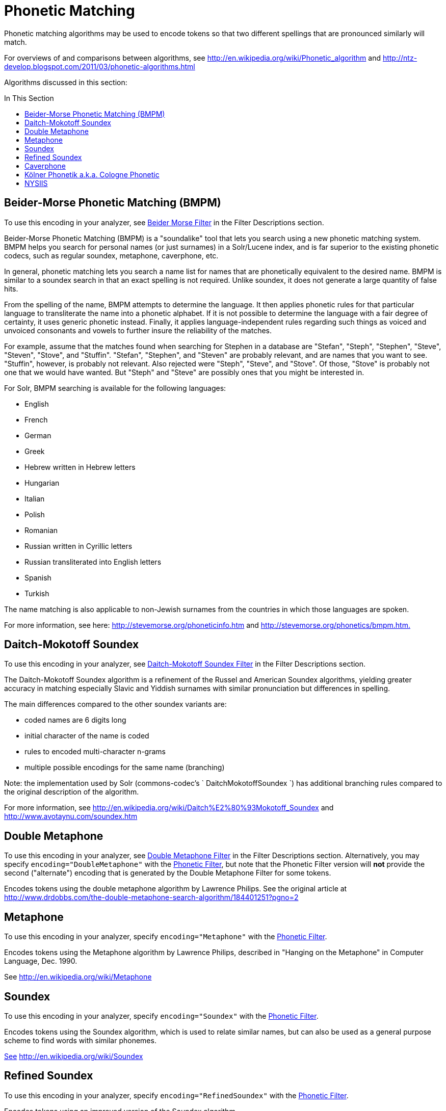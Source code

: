 = Phonetic Matching
:page-description: Information on how to use phonetic matching algorithms to encode tokens that sound similar.
:page-permalink: Phonetic-Matching.html
:page-toc: false
:toc: macro
:toc-title: In This Section
:page-shortname: phonetic-matching

Phonetic matching algorithms may be used to encode tokens so that two different spellings that are pronounced similarly will match.

For overviews of and comparisons between algorithms, see http://en.wikipedia.org/wiki/Phonetic_algorithm and http://ntz-develop.blogspot.com/2011/03/phonetic-algorithms.html

Algorithms discussed in this section:

toc::[]

== Beider-Morse Phonetic Matching (BMPM)

To use this encoding in your analyzer, see link:Filter-Descriptions.html#FilterDescriptions-Beider-MorseFilter[Beider Morse Filter] in the Filter Descriptions section.

Beider-Morse Phonetic Matching (BMPM) is a "soundalike" tool that lets you search using a new phonetic matching system. BMPM helps you search for personal names (or just surnames) in a Solr/Lucene index, and is far superior to the existing phonetic codecs, such as regular soundex, metaphone, caverphone, etc.

In general, phonetic matching lets you search a name list for names that are phonetically equivalent to the desired name. BMPM is similar to a soundex search in that an exact spelling is not required. Unlike soundex, it does not generate a large quantity of false hits.

From the spelling of the name, BMPM attempts to determine the language. It then applies phonetic rules for that particular language to transliterate the name into a phonetic alphabet. If it is not possible to determine the language with a fair degree of certainty, it uses generic phonetic instead. Finally, it applies language-independent rules regarding such things as voiced and unvoiced consonants and vowels to further insure the reliability of the matches.

For example, assume that the matches found when searching for Stephen in a database are "Stefan", "Steph", "Stephen", "Steve", "Steven", "Stove", and "Stuffin". "Stefan", "Stephen", and "Steven" are probably relevant, and are names that you want to see. "Stuffin", however, is probably not relevant. Also rejected were "Steph", "Steve", and "Stove". Of those, "Stove" is probably not one that we would have wanted. But "Steph" and "Steve" are possibly ones that you might be interested in.

For Solr, BMPM searching is available for the following languages:

* English
* French
* German
* Greek
* Hebrew written in Hebrew letters
* Hungarian
* Italian

* Polish
* Romanian
* Russian written in Cyrillic letters
* Russian transliterated into English letters
* Spanish
* Turkish

The name matching is also applicable to non-Jewish surnames from the countries in which those languages are spoken.

For more information, see here: http://stevemorse.org/phoneticinfo.htm and http://stevemorse.org/phonetics/bmpm.htm[http://stevemorse.org/phonetics/bmpm.htm.]

== Daitch-Mokotoff Soundex


To use this encoding in your analyzer, see link:Filter-Descriptions.html#FilterDescriptions-Daitch-MokotoffSoundexFilter[Daitch-Mokotoff Soundex Filter] in the Filter Descriptions section.

The Daitch-Mokotoff Soundex algorithm is a refinement of the Russel and American Soundex algorithms, yielding greater accuracy in matching especially Slavic and Yiddish surnames with similar pronunciation but differences in spelling.

The main differences compared to the other soundex variants are:

* coded names are 6 digits long
* initial character of the name is coded
* rules to encoded multi-character n-grams
* multiple possible encodings for the same name (branching)

Note: the implementation used by Solr (commons-codec's ` DaitchMokotoffSoundex `) has additional branching rules compared to the original description of the algorithm.

For more information, see http://en.wikipedia.org/wiki/Daitch%E2%80%93Mokotoff_Soundex and http://www.avotaynu.com/soundex.htm

== Double Metaphone

To use this encoding in your analyzer, see link:Filter-Descriptions.html#FilterDescriptions-DoubleMetaphoneFilter[Double Metaphone Filter] in the Filter Descriptions section. Alternatively, you may specify `encoding="DoubleMetaphone"` with the link:Filter-Descriptions.html#FilterDescriptions-PhoneticFilter[Phonetic Filter], but note that the Phonetic Filter version will *not* provide the second ("alternate") encoding that is generated by the Double Metaphone Filter for some tokens.

Encodes tokens using the double metaphone algorithm by Lawrence Philips. See the original article at http://www.drdobbs.com/the-double-metaphone-search-algorithm/184401251?pgno=2

== Metaphone

To use this encoding in your analyzer, specify `encoding="Metaphone"` with the link:Filter-Descriptions.html#FilterDescriptions-PhoneticFilter[Phonetic Filter].

Encodes tokens using the Metaphone algorithm by Lawrence Philips, described in "Hanging on the Metaphone" in Computer Language, Dec. 1990.

See http://en.wikipedia.org/wiki/Metaphone

== Soundex

To use this encoding in your analyzer, specify `encoding="Soundex"` with the link:Filter-Descriptions.html#FilterDescriptions-PhoneticFilter[Phonetic Filter].

Encodes tokens using the Soundex algorithm, which is used to relate similar names, but can also be used as a general purpose scheme to find words with similar phonemes.

http://www.drdobbs.com/the-double-metaphone-search-algorithm/184401251?pgno=2[See] http://en.wikipedia.org/wiki/Soundex

== Refined Soundex

To use this encoding in your analyzer, specify `encoding="RefinedSoundex"` with the link:Filter-Descriptions.html#FilterDescriptions-PhoneticFilter[Phonetic Filter].

Encodes tokens using an improved version of the Soundex algorithm.

See http://en.wikipedia.org/wiki/Soundex

== Caverphone

To use this encoding in your analyzer, specify `encoding="Caverphone"` with the link:Filter-Descriptions.html#FilterDescriptions-PhoneticFilter[Phonetic Filter].

Caverphone is an algorithm created by the Caversham Project at the University of Otago. The algorithm is optimised for accents present in the southern part of the city of Dunedin, New Zealand.

See http://en.wikipedia.org/wiki/Caverphone and the Caverphone 2.0 specification at http://caversham.otago.ac.nz/files/working/ctp150804.pdf

== Kölner Phonetik a.k.a. Cologne Phonetic

To use this encoding in your analyzer, specify `encoding="ColognePhonetic"` with the link:Filter-Descriptions.html#FilterDescriptions-PhoneticFilter[Phonetic Filter].

The Kölner Phonetik, an algorithm published by Hans Joachim Postel in 1969, is optimized for the German language.

See http://de.wikipedia.org/wiki/K%C3%B6lner_Phonetik

== NYSIIS

To use this encoding in your analyzer, specify `encoding="Nysiis"` with the link:Filter-Descriptions.html#FilterDescriptions-PhoneticFilter[Phonetic Filter].

NYSIIS is an encoding used to relate similar names, but can also be used as a general purpose scheme to find words with similar phonemes.

See http://en.wikipedia.org/wiki/NYSIIS and http://www.dropby.com/NYSIIS.html
